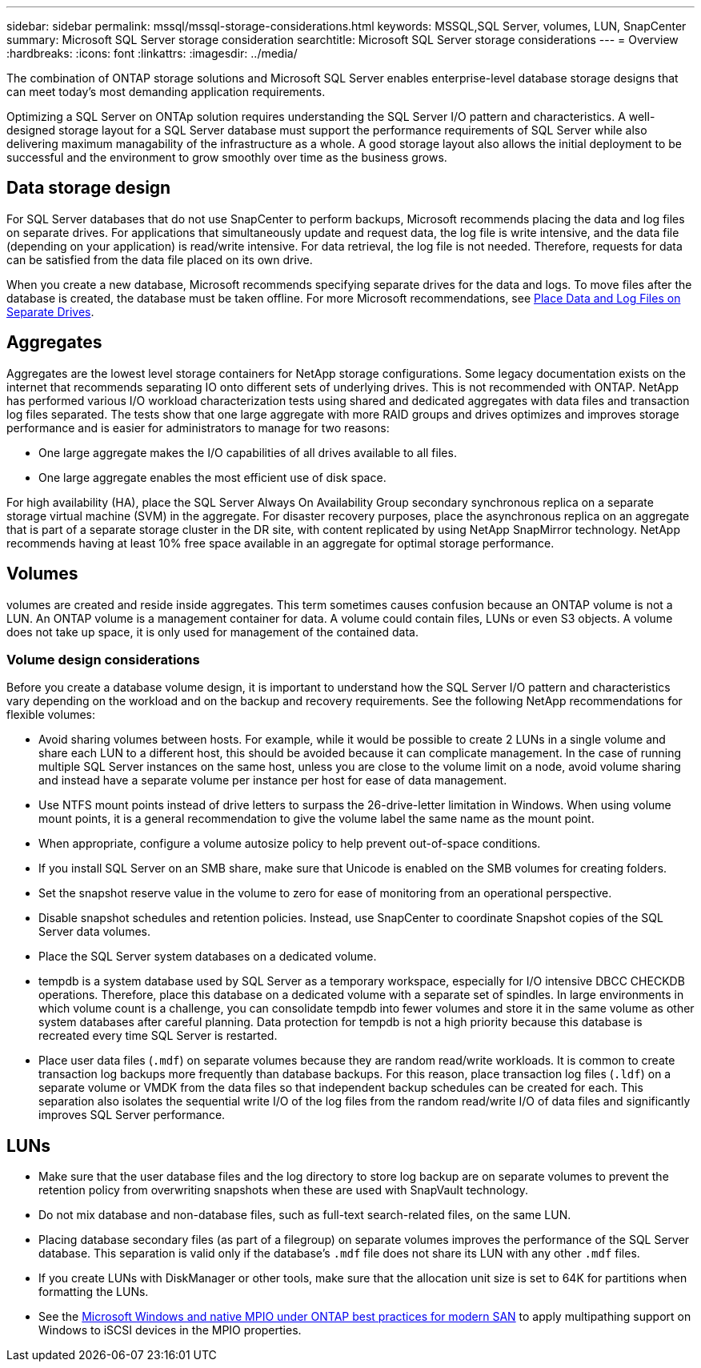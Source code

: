 ---
sidebar: sidebar
permalink: mssql/mssql-storage-considerations.html
keywords: MSSQL,SQL Server, volumes, LUN, SnapCenter
summary: Microsoft SQL Server  storage consideration
searchtitle: Microsoft SQL Server storage considerations
---
= Overview
:hardbreaks:
:icons: font
:linkattrs:
:imagesdir: ../media/

[.lead]
The combination of ONTAP storage solutions and Microsoft SQL Server enables enterprise-level database storage designs that can meet today's most demanding application requirements. 

Optimizing a SQL Server on ONTAp solution requires understanding the SQL Server I/O pattern and characteristics. A well-designed storage layout for a SQL Server database must support the performance requirements of SQL Server while also delivering maximum managability of the infrastructure as a whole. A good storage layout also allows the initial deployment to be successful and the environment to grow smoothly over time as the business grows.

== Data storage design
For SQL Server databases that do not use SnapCenter to perform backups, Microsoft recommends placing the data and log files on separate drives. For applications that simultaneously update and request data, the log file is write intensive, and the data file (depending on your application) is read/write intensive. For data retrieval, the log file is not needed. Therefore, requests for data can be satisfied from the data file placed on its own drive.

When you create a new database, Microsoft recommends specifying separate drives for the data and logs. To move files after the database is created, the database must be taken offline. For more Microsoft recommendations, see link:https://docs.microsoft.com/en-us/sql/relational-databases/policy-based-management/place-data-and-log-files-on-separate-drives?view=sql-server-ver15[Place Data and Log Files on Separate Drives^].

== Aggregates

Aggregates are the lowest level storage containers for NetApp storage configurations. Some legacy documentation exists on the internet that recommends separating IO onto different sets of underlying drives. This is not recommended with ONTAP. NetApp has performed various I/O workload characterization tests using shared and dedicated aggregates with data files and transaction log files separated. The tests show that one large aggregate with more RAID groups and drives optimizes and improves storage performance and is easier for administrators to manage for two reasons:

* One large aggregate makes the I/O capabilities of all drives available to all files.
* One large aggregate enables the most efficient use of disk space.

For high availability (HA), place the SQL Server Always On Availability Group secondary synchronous replica on a separate storage virtual machine (SVM) in the aggregate. For disaster recovery purposes, place the asynchronous replica on an aggregate that is part of a separate storage cluster in the DR site, with content replicated by using NetApp SnapMirror technology. NetApp recommends having at least 10% free space available in an aggregate for optimal storage performance.

== Volumes
volumes are created and reside inside aggregates. This term sometimes causes confusion because an ONTAP volume is not a LUN.  An ONTAP volume is a management container for data. A volume could contain files, LUNs or even S3 objects. A volume does not take up space, it is only used for management of the contained data.

=== Volume design considerations

Before you create a database volume design, it is important to understand how the SQL Server I/O pattern and characteristics vary depending on the workload and on the backup and recovery requirements. See the following NetApp recommendations for flexible volumes:

* Avoid sharing volumes between hosts. For example, while it would be possible to create 2 LUNs in a single volume and share each LUN to a different host, this should be avoided because it can complicate management. In the case of running multiple SQL Server instances on the same host, unless you are close to the volume limit on a node, avoid volume sharing and instead have a separate volume per instance per host for ease of data management.
* Use NTFS mount points instead of drive letters to surpass the 26-drive-letter limitation in Windows. When using volume mount points, it is a general recommendation to give the volume label the same name as the mount point.
* When appropriate, configure a volume autosize policy to help prevent out-of-space conditions.  
* If you install SQL Server on an SMB share, make sure that Unicode is enabled on the SMB volumes for creating folders.
* Set the snapshot reserve value in the volume to zero for ease of monitoring from an operational perspective.
* Disable snapshot schedules and retention policies. Instead, use SnapCenter to coordinate Snapshot copies of the SQL Server data volumes.
* Place the SQL Server system databases on a dedicated volume.
* tempdb is a system database used by SQL Server as a temporary workspace, especially for I/O intensive DBCC CHECKDB operations. Therefore, place this database on a dedicated volume with a separate set of spindles. In large environments in which volume count is a challenge, you can consolidate tempdb into fewer volumes and store it in the same volume as other system databases after careful planning. Data protection for tempdb is not a high priority because this database is recreated every time SQL Server is restarted.
* Place user data files (`.mdf`) on separate volumes because they are random read/write workloads. It is common to create transaction log backups more frequently than database backups. For this reason, place transaction log files (`.ldf`) on a separate volume or VMDK from the data files so that independent backup schedules can be created for each. This separation also isolates the sequential write I/O of the log files from the random read/write I/O of data files and significantly improves SQL Server performance.

== LUNs
* Make sure that the user database files and the log directory to store log backup are on separate volumes to prevent the retention policy from overwriting snapshots when these are used with SnapVault technology.
* Do not mix database and non-database files, such as full-text search-related files, on the same LUN.
* Placing database secondary files (as part of a filegroup) on separate volumes improves the performance of the SQL Server database. This separation is valid only if the database's `.mdf` file does not share its LUN with any other `.mdf` files.
* If you create LUNs with DiskManager or other tools, make sure that the allocation unit size is set to 64K for partitions when formatting the LUNs.
* See the link:https://www.netapp.com/media/10680-tr4080.pdf[Microsoft Windows and native MPIO under ONTAP best practices for modern SAN] to apply multipathing support on Windows to iSCSI devices in the MPIO properties.
